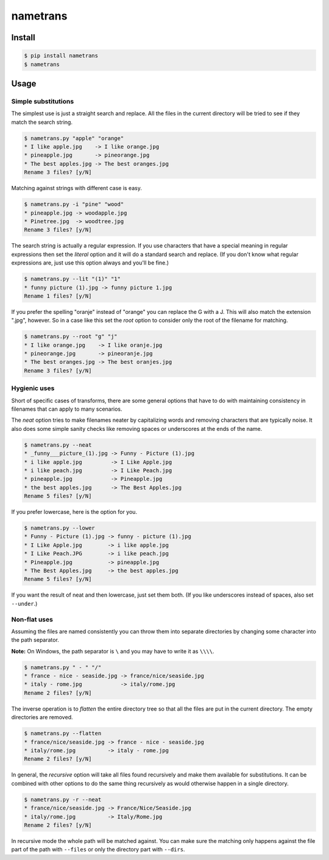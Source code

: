 nametrans
=========

.. image:: https://badge.fury.io/py/nametrans.png
        :target: https://badge.fury.io/py/nametrans

.. image:: https://travis-ci.org/numerodix/nametrans.png?branch=master
    :target: https://travis-ci.org/numerodix/nametrans


Install
-------

.. code:: bash

    $ pip install nametrans
    $ nametrans


Usage
-----


Simple substitutions
^^^^^^^^^^^^^^^^^^^^

The simplest use is just a straight search and replace. All the files in the
current directory will be tried to see if they match the search string.

.. code:: bash

    $ nametrans.py "apple" "orange"
    * I like apple.jpg    -> I like orange.jpg
    * pineapple.jpg       -> pineorange.jpg
    * The best apples.jpg -> The best oranges.jpg
    Rename 3 files? [y/N]

Matching against strings with different case is easy.

.. code:: bash

    $ nametrans.py -i "pine" "wood"
    * pineapple.jpg -> woodapple.jpg
    * Pinetree.jpg  -> woodtree.jpg
    Rename 3 files? [y/N]

The search string is actually a regular expression. If you use characters that
have a special meaning in regular expressions then set the *literal* option and
it will do a standard search and replace. (If you don't know what regular
expressions are, just use this option always and you'll be fine.)

.. code:: bash

    $ nametrans.py --lit "(1)" "1"
    * funny picture (1).jpg -> funny picture 1.jpg
    Rename 1 files? [y/N]

If you prefer the spelling "oranje" instead of "orange" you can replace the G
with a J. This will also match the extension ".jpg", however. So in a case like
this set the *root* option to consider only the root of the filename for
matching.

.. code:: bash

    $ nametrans.py --root "g" "j"
    * I like orange.jpg    -> I like oranje.jpg
    * pineorange.jpg       -> pineoranje.jpg
    * The best oranges.jpg -> The best oranjes.jpg
    Rename 3 files? [y/N]


Hygienic uses
^^^^^^^^^^^^^

Short of specific cases of transforms, there are some general options that have
to do with maintaining consistency in filenames that can apply to many
scenarios.

The *neat* option tries to make filenames neater by capitalizing words and
removing characters that are typically noise. It also does some simple sanity
checks like removing spaces or underscores at the ends of the name.

.. code:: bash

    $ nametrans.py --neat
    * _funny___picture_(1).jpg -> Funny - Picture (1).jpg
    * i like apple.jpg         -> I Like Apple.jpg
    * i like peach.jpg         -> I Like Peach.jpg
    * pineapple.jpg            -> Pineapple.jpg
    * the best apples.jpg      -> The Best Apples.jpg
    Rename 5 files? [y/N]

If you prefer lowercase, here is the option for you.

.. code:: bash

    $ nametrans.py --lower
    * Funny - Picture (1).jpg -> funny - picture (1).jpg
    * I Like Apple.jpg        -> i like apple.jpg
    * I Like Peach.JPG        -> i like peach.jpg
    * Pineapple.jpg           -> pineapple.jpg
    * The Best Apples.jpg     -> the best apples.jpg
    Rename 5 files? [y/N]

If you want the result of neat and then lowercase, just set them both. (If you
like underscores instead of spaces, also set ``--under``.)


Non-flat uses
^^^^^^^^^^^^^

Assuming the files are named consistently you can throw them into separate
directories by changing some character into the path separator.

**Note:** On Windows, the path separator is ``\`` and you may have to write it
as ``\\\\``.

.. code:: bash

    $ nametrans.py " - " "/"
    * france - nice - seaside.jpg -> france/nice/seaside.jpg
    * italy - rome.jpg            -> italy/rome.jpg
    Rename 2 files? [y/N]

The inverse operation is to *flatten* the entire directory tree so that all the
files are put in the current directory. The empty directories are removed.

.. code:: bash

    $ nametrans.py --flatten
    * france/nice/seaside.jpg -> france - nice - seaside.jpg
    * italy/rome.jpg          -> italy - rome.jpg
    Rename 2 files? [y/N]

In general, the *recursive* option will take all files found recursively and make
them available for substitutions. It can be combined with other options to do
the same thing recursively as would otherwise happen in a single directory.

.. code:: bash

    $ nametrans.py -r --neat 
    * france/nice/seaside.jpg -> France/Nice/Seaside.jpg
    * italy/rome.jpg          -> Italy/Rome.jpg
    Rename 2 files? [y/N]

In recursive mode the whole path will be matched against. You can make sure the
matching only happens against the file part of the path with ``--files`` or only
the directory part with ``--dirs``.


